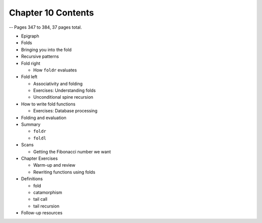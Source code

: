 *********************
 Chapter 10 Contents
*********************
-- Pages 347 to 384, 37 pages total.

* Epigraph
* Folds
* Bringing you into the fold
* Recursive patterns
* Fold right

  * How ``foldr`` evaluates

* Fold left

  * Associativity and folding
  * Exercises: Understanding folds
  * Unconditional spine recursion

* How to write fold functions

  * Exercises: Database processing

* Folding and evaluation
* Summary

  * ``foldr``
  * ``foldl``

* Scans

  * Getting the Fibonacci number we want

* Chapter Exercises

  * Warm-up and review
  * Rewriting functions using folds

* Definitions

  * fold
  * catamorphism
  * tail call
  * tail recursion

* Follow-up resources
